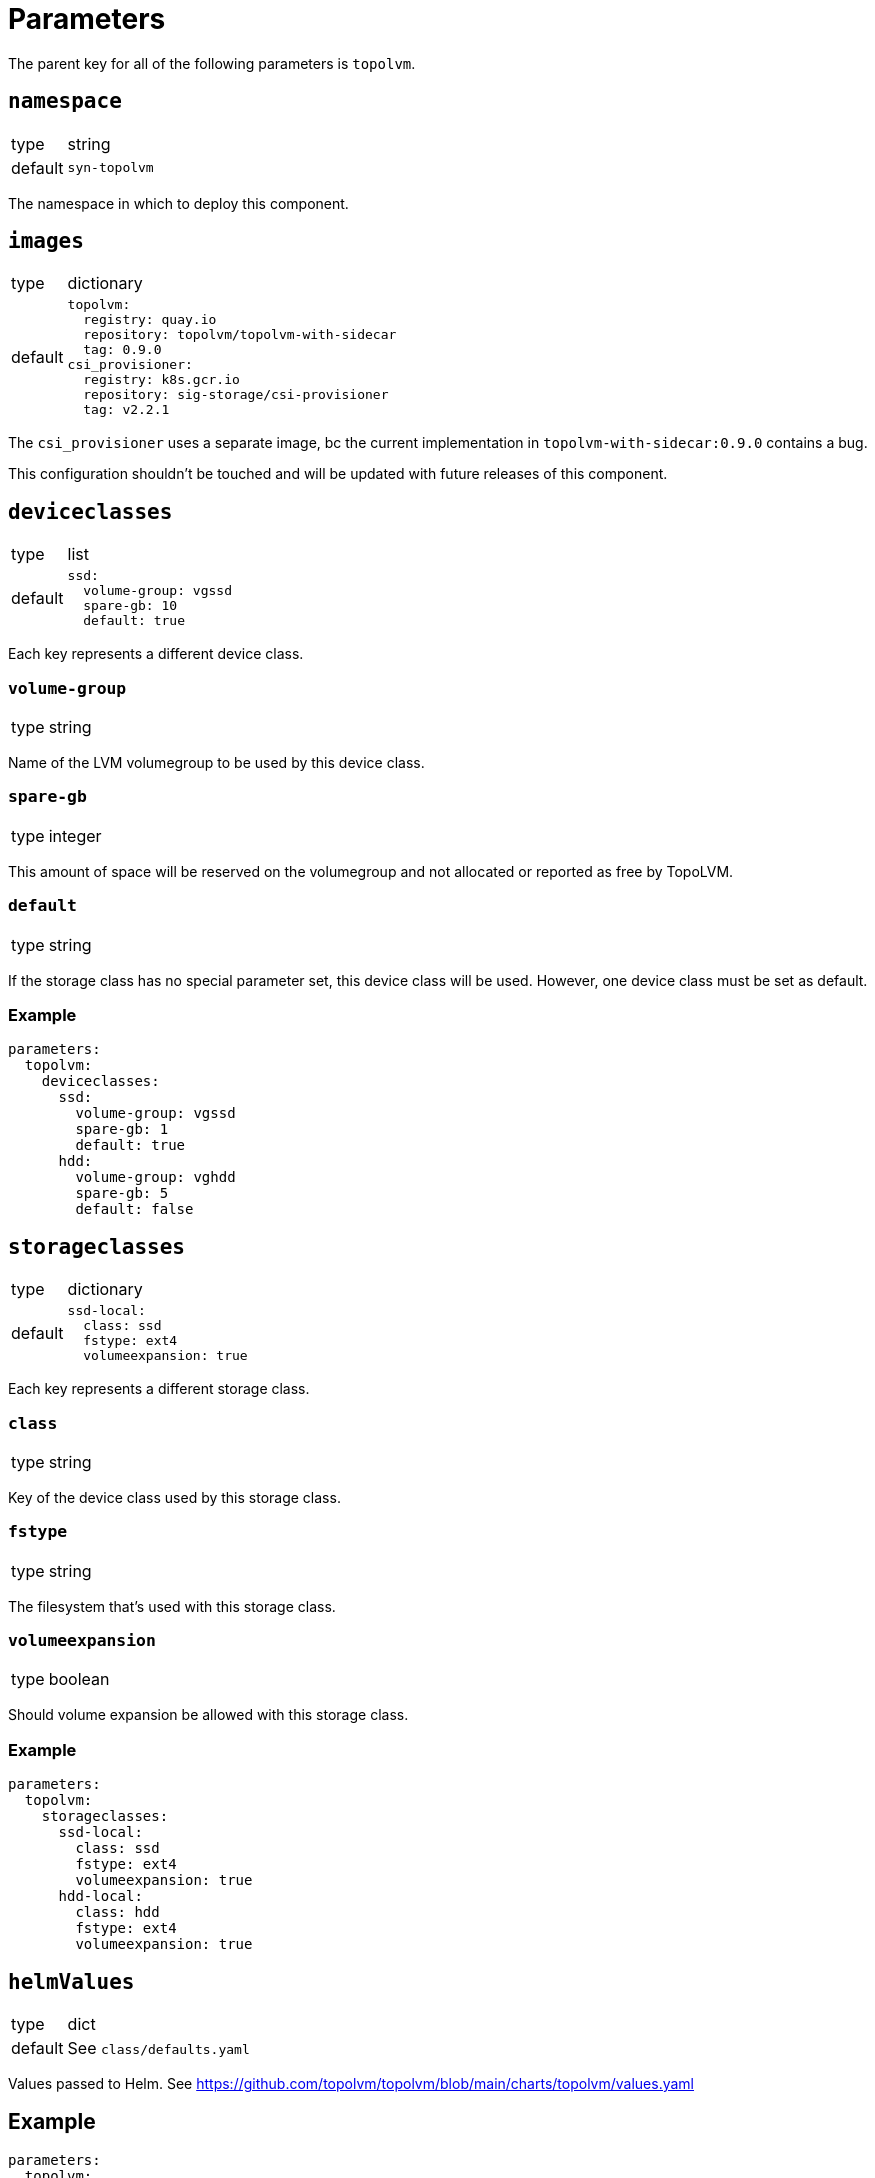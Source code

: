 = Parameters

The parent key for all of the following parameters is `topolvm`.

== `namespace`

[horizontal]
type:: string
default:: `syn-topolvm`

The namespace in which to deploy this component.

== `images`

[horizontal]
type:: dictionary
default::
+
[source,yaml]
----
topolvm:
  registry: quay.io
  repository: topolvm/topolvm-with-sidecar
  tag: 0.9.0
csi_provisioner:
  registry: k8s.gcr.io
  repository: sig-storage/csi-provisioner
  tag: v2.2.1
----

The `csi_provisioner` uses a separate image, bc the current implementation in `topolvm-with-sidecar:0.9.0` contains a bug.

This configuration shouldn't be touched and will be updated with future releases of this component.

== `deviceclasses`

[horizontal]
type:: list
default::
+
[source,yaml]
----
ssd:
  volume-group: vgssd
  spare-gb: 10
  default: true
----

Each key represents a different device class.

=== `volume-group`

[horizontal]
type:: string

Name of the LVM volumegroup to be used by this device class.

=== `spare-gb`

[horizontal]
type:: integer

This amount of space will be reserved on the volumegroup and not allocated or reported as free by TopoLVM.

=== `default`

[horizontal]
type:: string

If the storage class has no special parameter set, this device class will be used. However, one device class must be set as default.

=== Example

[source,yaml]
----
parameters:
  topolvm:
    deviceclasses:
      ssd:
        volume-group: vgssd
        spare-gb: 1
        default: true
      hdd:
        volume-group: vghdd
        spare-gb: 5
        default: false
----

== `storageclasses`

[horizontal]
type:: dictionary
default::
+
[source,yaml]
----
ssd-local:
  class: ssd
  fstype: ext4
  volumeexpansion: true
----

Each key represents a different storage class.

=== `class`

[horizontal]
type:: string

Key of the device class used by this storage class.

=== `fstype`

[horizontal]
type:: string

The filesystem that's used with this storage class.

=== `volumeexpansion`

[horizontal]
type:: boolean

Should volume expansion be allowed with this storage class.

=== Example

[source,yaml]
----
parameters:
  topolvm:
    storageclasses:
      ssd-local:
        class: ssd
        fstype: ext4
        volumeexpansion: true
      hdd-local:
        class: hdd
        fstype: ext4
        volumeexpansion: true
----

== `helmValues`

[horizontal]
type:: dict
default:: See `class/defaults.yaml`

Values passed to Helm. See https://github.com/topolvm/topolvm/blob/main/charts/topolvm/values.yaml

== Example

[source,yaml]
----
parameters:
  topolvm:
    deviceclasses:
      ssd:
        volume-group: vgssd
        spare-gb: 10
        default: true

    storageclasses:
      ssd-local:
        class: ssd
        fstype: ext4
        volumeexpansion: true
----
